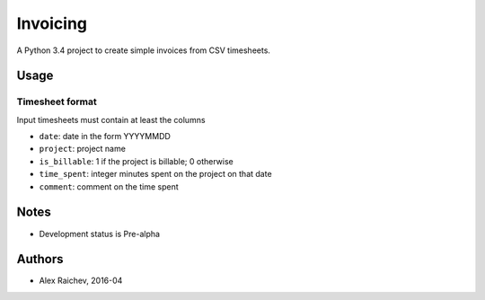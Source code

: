 Invoicing
**********
A Python 3.4 project to create simple invoices from CSV timesheets.


Usage
======

Timesheet format
-----------------
Input timesheets must contain at least the columns

- ``date``: date in the form YYYYMMDD
- ``project``: project name
- ``is_billable``: 1 if the project is billable; 0 otherwise
- ``time_spent``: integer minutes spent on the project on that date 
- ``comment``: comment on the time spent 
 

Notes
======
- Development status is Pre-alpha


Authors
========
- Alex Raichev, 2016-04